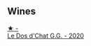 
** Wines

#+begin_export html
<div class="flex-container">
  <a class="flex-item flex-item-left" href="/wines/6ca5876f-814a-4b5c-9a3d-b41f2fdf2431.html">
    <img class="flex-bottle" src="/images/6c/a5876f-814a-4b5c-9a3d-b41f2fdf2431/2023-02-09-17-38-49-IMG-4885@512.webp"></img>
    <section class="h">★ -</section>
    <section class="h text-bolder">Le Dos d'Chat G.G. - 2020</section>
  </a>

</div>
#+end_export
